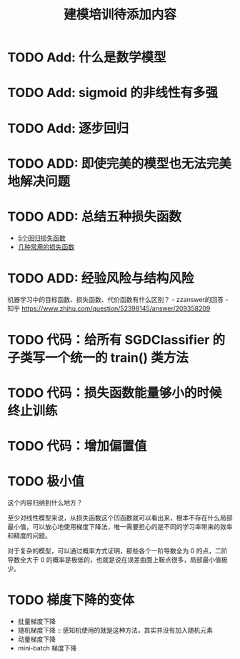 #+TITLE: 建模培训待添加内容

* TODO Add: 什么是数学模型
* TODO Add: sigmoid 的非线性有多强
* TODO Add: 逐步回归
* TODO ADD: 即使完美的模型也无法完美地解决问题
* TODO ADD: 总结五种损失函数
- [[https://www.jiqizhixin.com/articles/2018-06-21-3][5个回归损失函数]]
- [[https://www.jiqizhixin.com/articles/091202][几种常用的损失函数]]

* TODO ADD: 经验风险与结构风险
机器学习中的目标函数、损失函数、代价函数有什么区别？ - zzanswer的回答 - 知乎
https://www.zhihu.com/question/52398145/answer/209358209
* TODO 代码：给所有 SGDClassifier 的子类写一个统一的 train() 类方法
* TODO 代码：损失函数能量够小的时候终止训练
* TODO 代码：增加偏置值
* TODO 极小值
这个内容归纳到什么地方？

至少对线性模型来说，从损失函数这个凹函数就可以看出来，根本不存在什么局部最小值，可以放心地使用梯度下降法，唯一需要担心的是不同的学习率带来的效率和精度的问题。

对于复杂的模型，可以通过概率方式证明，那些各个一阶导数全为 0 的点，二阶导数全大于 0 的概率是极低的，也就是说在误差曲面上鞍点很多，局部最小值极少。
* TODO 梯度下降的变体
- 批量梯度下降
- 随机梯度下降 :: 感知机使用的就是这种方法，其实并没有加入随机元素
- 动量梯度下降
- mini-batch 梯度下降
